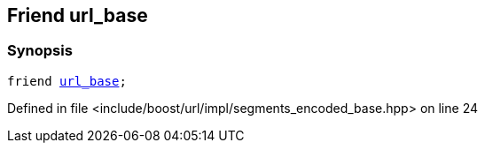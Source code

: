 :relfileprefix: ../../../../
[#A51EA8AB60E67CEC00EB6F5E3921B79586E351F0]
== Friend url_base



=== Synopsis

[source,cpp,subs="verbatim,macros,-callouts"]
----
friend xref:reference/boost/urls/url_base.adoc[url_base];
----

Defined in file <include/boost/url/impl/segments_encoded_base.hpp> on line 24

